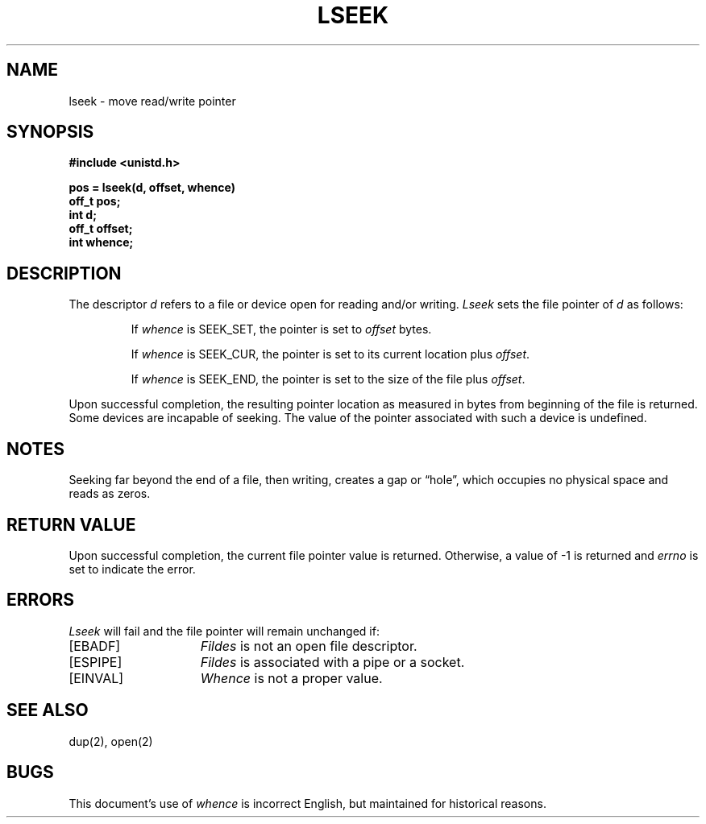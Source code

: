 .\" Copyright (c) 1980 Regents of the University of California.
.\" All rights reserved.  The Berkeley software License Agreement
.\" specifies the terms and conditions for redistribution.
.\"
.\"	@(#)lseek.2	6.4 (Berkeley) 5/13/90
.\"
.TH LSEEK 2 "May 13, 1990"
.UC 4
.SH NAME
lseek \- move read/write pointer
.SH SYNOPSIS
.nf
.ft B
#include <unistd.h>

pos = lseek(d, offset, whence)
off_t pos;
int d;
off_t offset;
int whence;
.fi
.ft R
.SH DESCRIPTION
The descriptor 
.I d
refers to a file or device open for reading and/or writing.
.I Lseek
sets the file pointer of
.I d
as follows:
.IP
If
.I whence
is SEEK_SET, the pointer is set to
.I offset
bytes.
.IP
If
.I whence
is SEEK_CUR, the pointer is set to its current location plus
.IR offset .
.IP
If
.I whence
is SEEK_END, the pointer is set to the size of the
file plus
.IR offset .
.PP
Upon successful completion, the resulting pointer location
as measured in bytes from beginning of the file is returned.
Some devices are incapable of seeking.  The value of the pointer
associated with such a device is undefined.
.SH NOTES
Seeking far beyond the end of a file, then writing,
creates a gap or \*(lqhole\*(rq, which occupies no
physical space and reads as zeros.
.SH "RETURN VALUE
Upon successful completion,
the current file pointer value is returned.
Otherwise,
a value of \-1 is returned and \fIerrno\fP is set to indicate
the error.
.SH "ERRORS
.I Lseek
will fail and the file pointer will remain unchanged if:
.TP 15
[EBADF]
.I Fildes
is not an open file descriptor.
.TP 15
[ESPIPE]
.I Fildes
is associated with a pipe or a socket.
.TP 15
[EINVAL]
.I Whence
is not a proper value.
.SH "SEE ALSO"
dup(2), open(2)
.SH BUGS
This document's use of
.I whence
is incorrect English, but maintained for historical reasons.
